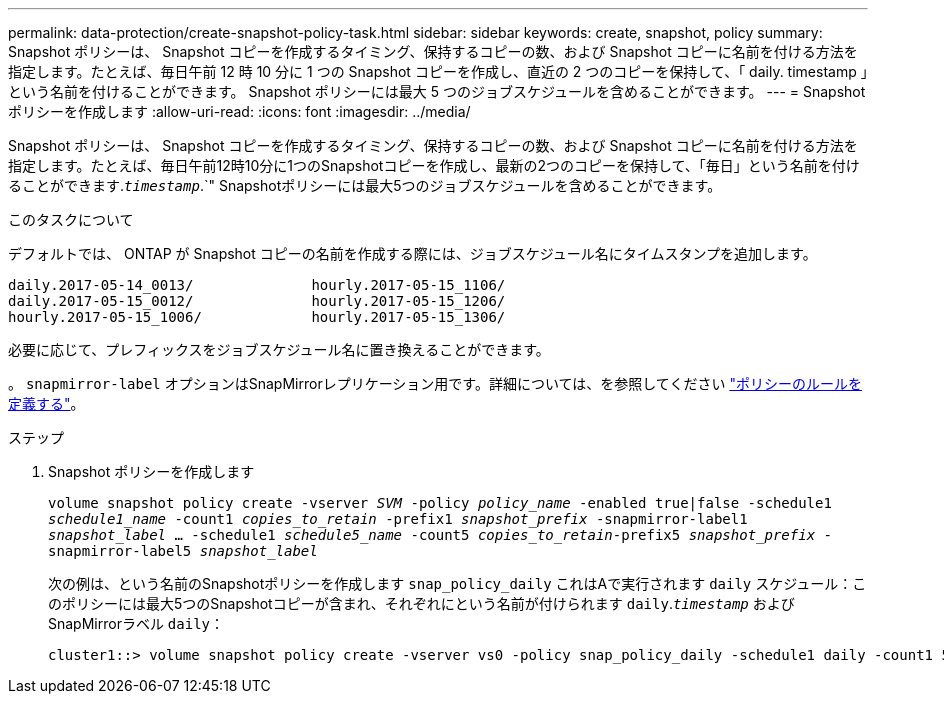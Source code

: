 ---
permalink: data-protection/create-snapshot-policy-task.html 
sidebar: sidebar 
keywords: create, snapshot, policy 
summary: Snapshot ポリシーは、 Snapshot コピーを作成するタイミング、保持するコピーの数、および Snapshot コピーに名前を付ける方法を指定します。たとえば、毎日午前 12 時 10 分に 1 つの Snapshot コピーを作成し、直近の 2 つのコピーを保持して、「 daily. timestamp 」という名前を付けることができます。 Snapshot ポリシーには最大 5 つのジョブスケジュールを含めることができます。 
---
= Snapshot ポリシーを作成します
:allow-uri-read: 
:icons: font
:imagesdir: ../media/


[role="lead"]
Snapshot ポリシーは、 Snapshot コピーを作成するタイミング、保持するコピーの数、および Snapshot コピーに名前を付ける方法を指定します。たとえば、毎日午前12時10分に1つのSnapshotコピーを作成し、最新の2つのコピーを保持して、「毎日」という名前を付けることができます.`_timestamp_`.`" Snapshotポリシーには最大5つのジョブスケジュールを含めることができます。

.このタスクについて
デフォルトでは、 ONTAP が Snapshot コピーの名前を作成する際には、ジョブスケジュール名にタイムスタンプを追加します。

[listing]
----
daily.2017-05-14_0013/              hourly.2017-05-15_1106/
daily.2017-05-15_0012/              hourly.2017-05-15_1206/
hourly.2017-05-15_1006/             hourly.2017-05-15_1306/
----
必要に応じて、プレフィックスをジョブスケジュール名に置き換えることができます。

。 `snapmirror-label` オプションはSnapMirrorレプリケーション用です。詳細については、を参照してください link:define-rule-policy-task.html["ポリシーのルールを定義する"]。

.ステップ
. Snapshot ポリシーを作成します
+
`volume snapshot policy create -vserver _SVM_ -policy _policy_name_ -enabled true|false -schedule1 _schedule1_name_ -count1 _copies_to_retain_ -prefix1 _snapshot_prefix_ -snapmirror-label1 _snapshot_label_ ... -schedule1 _schedule5_name_ -count5 _copies_to_retain_-prefix5 _snapshot_prefix_ -snapmirror-label5 _snapshot_label_`

+
次の例は、という名前のSnapshotポリシーを作成します `snap_policy_daily` これはAで実行されます `daily` スケジュール：このポリシーには最大5つのSnapshotコピーが含まれ、それぞれにという名前が付けられます `daily`.`_timestamp_` およびSnapMirrorラベル `daily`：

+
[listing]
----
cluster1::> volume snapshot policy create -vserver vs0 -policy snap_policy_daily -schedule1 daily -count1 5 -snapmirror-label1 daily
----

